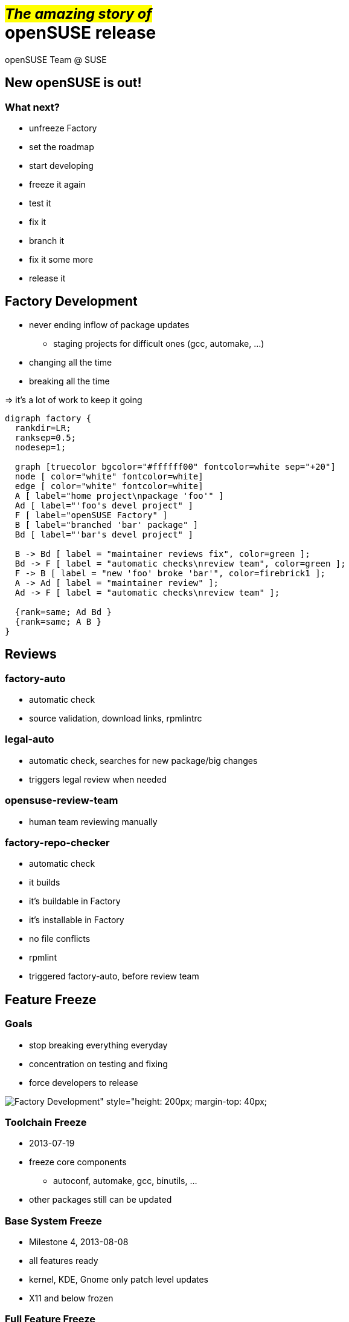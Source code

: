 +++<small>+++#_The amazing story of_#+++</small><br/>+++ *openSUSE release*
===========================================================================
:author: openSUSE Team @ SUSE
:backend: deckjs
:title: The amazing story of openSUSE release
:description: Story about how openSUSE Release is made
:deckjs_theme: my-neon
:deckjs_transition: fade


New openSUSE is out!
--------------------

What next?
~~~~~~~~~~

* unfreeze Factory
* set the roadmap
* start developing 
* freeze it again
* test it
* fix it
* branch it
* fix it some more
* release it

Factory Development
-------------------

* never ending inflow of package updates
** staging projects for difficult ones (gcc, automake, ...)
* changing all the time
* breaking all the time

ifdef::backend-deckjs[+++<br/>+++]

=> it's a lot of work to keep it going

ifdef::backend-deckjs[<<<]

["graphviz", "factory.png"]
---------------------------------------------------------------------
digraph factory {
  rankdir=LR;
  ranksep=0.5;
  nodesep=1;

  graph [truecolor bgcolor="#ffffff00" fontcolor=white sep="+20"]
  node [ color="white" fontcolor=white]
  edge [ color="white" fontcolor=white]
  A [ label="home project\npackage 'foo'" ]
  Ad [ label="'foo's devel project" ]
  F [ label="openSUSE Factory" ]
  B [ label="branched 'bar' package" ]
  Bd [ label="'bar's devel project" ]

  B -> Bd [ label = "maintainer reviews fix", color=green ];
  Bd -> F [ label = "automatic checks\nreview team", color=green ];
  F -> B [ label = "new 'foo' broke 'bar'", color=firebrick1 ];
  A -> Ad [ label = "maintainer review" ];
  Ad -> F [ label = "automatic checks\nreview team" ];

  {rank=same; Ad Bd }
  {rank=same; A B }
}
---------------------------------------------------------------------

Reviews
-------

factory-auto
~~~~~~~~~~~~

* automatic check
* source validation, download links, rpmlintrc

legal-auto
~~~~~~~~~~

* automatic check, searches for new package/big changes
* triggers legal review when needed

opensuse-review-team
~~~~~~~~~~~~~~~~~~~~

* human team reviewing manually

ifdef::backend-deckjs[<<<]

factory-repo-checker
~~~~~~~~~~~~~~~~~~~~

* automatic check
* it builds
* it's buildable in Factory
* it's installable in Factory
* no file conflicts
* rpmlint
* triggered factory-auto, before review team

Feature Freeze
--------------

Goals
~~~~~

* stop breaking everything everyday
* concentration on testing and fixing
* force developers to release

image:factory.png[Factory Development" style="height: 200px; margin-top: 40px;]

ifdef::backend-deckjs[<<<]

Toolchain Freeze
~~~~~~~~~~~~~~~~

* 2013-07-19
* freeze core components
** autoconf, automake, gcc, binutils, ...
* other packages still can be updated

Base System Freeze
~~~~~~~~~~~~~~~~~~

* Milestone 4, 2013-08-08
* all features ready
* kernel, KDE, Gnome only patch level updates
* X11 and below frozen

ifdef::backend-deckjs[<<<]

Full Feature Freeze
~~~~~~~~~~~~~~~~~~~

* Beta 1, 2013-09-19
* no new features*, concentrate on fixes
* text freeze for translation
* feature and version freeze for DVD

ifdef::backend-deckjs[<<<]

Start of Maintenance
~~~~~~~~~~~~~~~~~~~~

* release branched in OBS
** cp _openSUSE:Factory_ _openSUSE:13.1_
* updates goes to update repos
* _Factory_ unfrozen
* updates in _Factory_ doesn't affect 13.1
* _Factory_ and _13.1_ starts to diverge

Factory testing
---------------

* various HW combinations
** i586/x86_64, UEFI, Secure Boot
* various installation media
** DVD, Live KDE, Live Gnome, NET install
* various installation options
** LVM? Encrypted root? BTRFS?
* every milestone/Beta/RC gets tested

ifdef::backend-deckjs[<<<]

openQA
~~~~~~

* automatic testing
* needs to be verified, reproduced and reported

Manual testing
~~~~~~~~~~~~~~

* hardware dependent features like UEFI/SecureBoot
* installation works from DVD/USB

ifdef::backend-deckjs[<<<]

["graphviz", "testing.png"]
---------------------------------------------------------------------
digraph factory {
  rankdir=LR;
  ranksep=0.5;
  nodesep=1;

  graph [truecolor bgcolor="#ffffff00" fontcolor=white sep="+20"]
  node [ color="white" fontcolor=white]

  edge [ color="white" fontcolor=white]
  obs [ label="obs" ]
  bnc [ label="Bugzilla" ]
  openqa [ label="openQA" ]
  hm [ label="Human tester" ]
  dev [ label="Developer" ]

  obs -> openqa [ label = "automatic testing" ];
  openqa -> hm [ label = "verifying failures", color=gold ];
  obs -> hm [ label = "manual/HW testing" ];
  hm -> bnc [ color=firebrick1 ];
  bnc -> dev [ color=gold ];
  dev -> obs [ label = "fix sent back", color=green ];

  {rank=same; hm bnc }
  {rank=same; openqa dev }

}
---------------------------------------------------------------------

Select a Gold Master
--------------------

Selected release images

* chosen from automatic builds
* no critical ship stopper bugs
* it is installable
* still has even known bugs
** fixed via updates
** fixes might be ready on release date

Update web pages
----------------

Wiki

* new portal page
* replace old documentation with new

ifdef::backend-deckjs[+++<br/>+++]

software.opensuse.org

* switch the stable release

ifdef::backend-deckjs[+++<br/>+++]

www.opensuse.org

...

Track the impact
----------------

* download stats
* articles about new release
* social networks
* ...

ifdef::backend-deckjs[+++<br/>+++]

Alberto knows more ;-)
